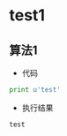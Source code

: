 * test1
** 算法1
   - 代码
   #+BEGIN_SRC python :results output :exports both
   print u'test'
   #+END_SRC

   - 执行结果
   #+RESULTS:
   : test
